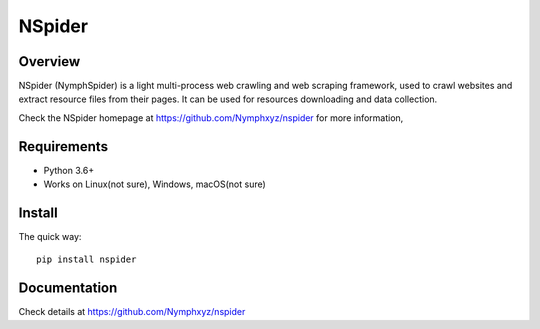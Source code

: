 =======
NSpider
=======

Overview
========

NSpider (NymphSpider) is a light multi-process web crawling and web scraping framework, used to
crawl websites and extract resource files from their pages. It can be used for
resources downloading and data collection.

Check the NSpider homepage at https://github.com/Nymphxyz/nspider for more information,

Requirements
============

* Python 3.6+
* Works on Linux(not sure), Windows, macOS(not sure)

Install
=======

The quick way::

    pip install nspider

Documentation
=============

Check details at https://github.com/Nymphxyz/nspider
